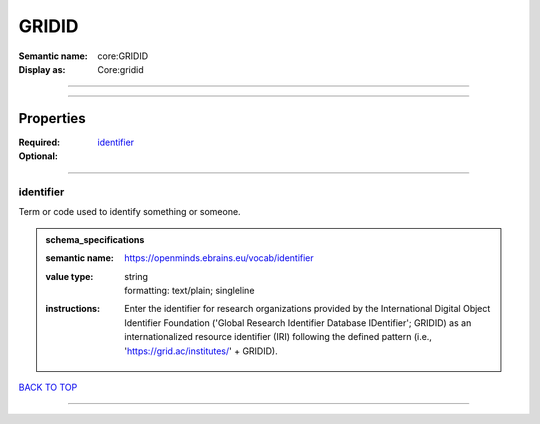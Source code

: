 ######
GRIDID
######

:Semantic name: core:GRIDID

:Display as: Core:gridid


------------

------------

Properties
##########

:Required: `identifier <identifier_heading_>`_
:Optional:

------------

.. _identifier_heading:

**********
identifier
**********

Term or code used to identify something or someone.

.. admonition:: schema_specifications

   :semantic name: https://openminds.ebrains.eu/vocab/identifier
   :value type: | string
                | formatting: text/plain; singleline
   :instructions: Enter the identifier for research organizations provided by the International Digital Object Identifier Foundation ('Global Research Identifier Database IDentifier'; GRIDID) as an internationalized resource identifier (IRI) following the defined pattern (i.e., 'https://grid.ac/institutes/' + GRIDID).

`BACK TO TOP <GRIDID_>`_

------------

